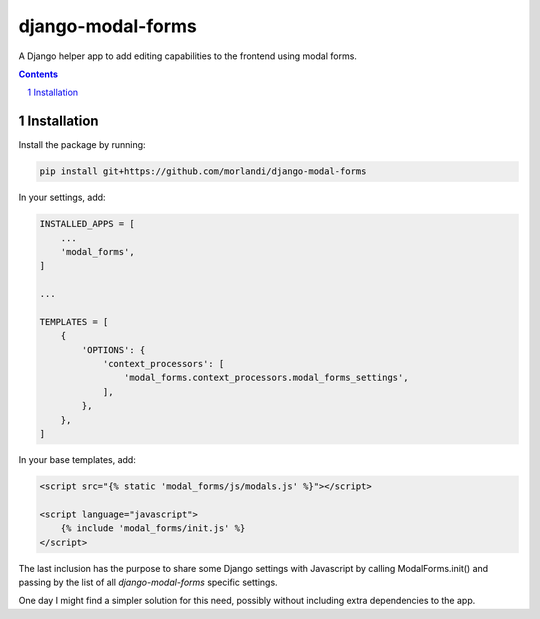 
django-modal-forms
==================

A Django helper app to add editing capabilities to the frontend using modal forms.

.. contents::

.. sectnum::

Installation
------------

Install the package by running:

.. code:: bash

    pip install git+https://github.com/morlandi/django-modal-forms

In your settings, add:

.. code:: python

    INSTALLED_APPS = [
        ...
        'modal_forms',
    ]

    ...

    TEMPLATES = [
        {
            'OPTIONS': {
                'context_processors': [
                    'modal_forms.context_processors.modal_forms_settings',
                ],
            },
        },
    ]


In your base templates, add:

.. code:: html

    <script src="{% static 'modal_forms/js/modals.js' %}"></script>

    <script language="javascript">
        {% include 'modal_forms/init.js' %}
    </script>

The last inclusion has the purpose to share some Django settings with Javascript
by calling ModalForms.init() and passing by the list of all `django-modal-forms`
specific settings.

One day I might find a simpler solution for this need, possibly without including
extra dependencies to the app.
